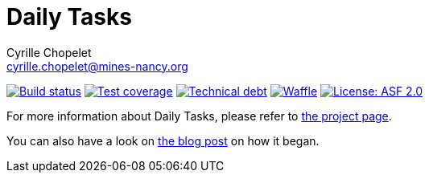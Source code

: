 = Daily Tasks
Cyrille Chopelet <cyrille.chopelet@mines-nancy.org>

// Set your repository informations here.
:github-user: cyChop
:github-repo: daily-tasks
:pom-groupid: org.keyboardplaying
:pom-artifactid: daily-tasks
:waffle: {github-repo}
:license-name: ASF 2.0
:license-shield: ASF_2.0
:license-url: http://www.apache.org/licenses/LICENSE-2.0

// The badges. Should not require any change.
:url-shields: http://img.shields.io/
:url-sonar: sonar.keyboardplaying.org
image:{url-shields}travis/{github-user}/{github-repo}/master.svg[Build status, link="https://travis-ci.org/{github-user}/{github-repo}"]
image:{url-shields}sonar/http/{url-sonar}/{pom-groupid}:{pom-artifactid}/coverage.svg[Test coverage, link="http://{url-sonar}/drilldown/measures/?id={pom-groupid}:{pom-artifactid}&metric=coverage"]
image:{url-shields}sonar/http/{url-sonar}/{pom-groupid}:{pom-artifactid}/tech_debt.svg[Technical debt, link="http://{url-sonar}/dashboard/index?id={pom-groupid}:{pom-artifactid}"]
image:{url-shields}github/issues-raw/{github-user}/{github-repo}.svg[Waffle, link="https://waffle.io/{github-user}/{waffle}"]
image:{url-shields}github/license/{github-user}/{github-repo}.svg[License: {license-name}, link="{license-url}"]

// Now, the main documentation.

For more information about {doctitle}, please refer to http://cychop.github.io/daily-tasks[the project page].

You can also have a look on http://archive.keyboardplaying.org/2013/06/30/daily-task-manager/[the blog post] on how it began.
